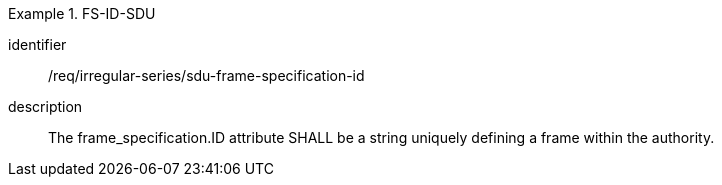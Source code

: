 [requirement]
.FS-ID-SDU
====
[%metadata]
identifier:: /req/irregular-series/sdu-frame-specification-id
description:: The frame_specification.ID attribute SHALL be a string uniquely defining a frame within the authority.
====